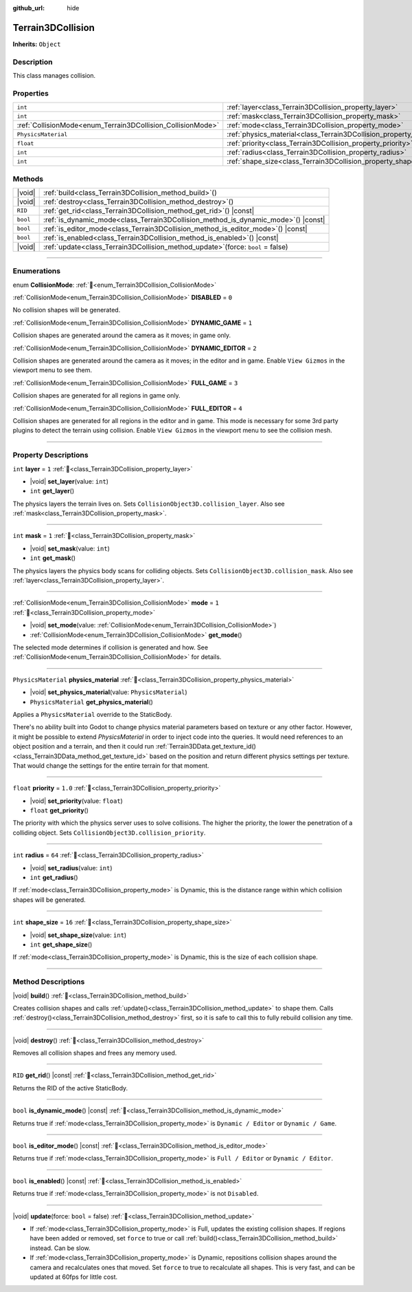 :github_url: hide

.. DO NOT EDIT THIS FILE!!!
.. Generated automatically from Godot engine sources.
.. Generator: https://github.com/godotengine/godot/tree/master/doc/tools/make_rst.py.
.. XML source: https://github.com/godotengine/godot/tree/master/../_plugins/Terrain3D/doc/doc_classes/Terrain3DCollision.xml.

.. _class_Terrain3DCollision:

Terrain3DCollision
==================

**Inherits:** ``Object``

.. rst-class:: classref-introduction-group

Description
-----------

This class manages collision.

.. rst-class:: classref-reftable-group

Properties
----------

.. table::
   :widths: auto

   +-------------------------------------------------------------+-----------------------------------------------------------------------------+---------+
   | ``int``                                                     | :ref:`layer<class_Terrain3DCollision_property_layer>`                       | ``1``   |
   +-------------------------------------------------------------+-----------------------------------------------------------------------------+---------+
   | ``int``                                                     | :ref:`mask<class_Terrain3DCollision_property_mask>`                         | ``1``   |
   +-------------------------------------------------------------+-----------------------------------------------------------------------------+---------+
   | :ref:`CollisionMode<enum_Terrain3DCollision_CollisionMode>` | :ref:`mode<class_Terrain3DCollision_property_mode>`                         | ``1``   |
   +-------------------------------------------------------------+-----------------------------------------------------------------------------+---------+
   | ``PhysicsMaterial``                                         | :ref:`physics_material<class_Terrain3DCollision_property_physics_material>` |         |
   +-------------------------------------------------------------+-----------------------------------------------------------------------------+---------+
   | ``float``                                                   | :ref:`priority<class_Terrain3DCollision_property_priority>`                 | ``1.0`` |
   +-------------------------------------------------------------+-----------------------------------------------------------------------------+---------+
   | ``int``                                                     | :ref:`radius<class_Terrain3DCollision_property_radius>`                     | ``64``  |
   +-------------------------------------------------------------+-----------------------------------------------------------------------------+---------+
   | ``int``                                                     | :ref:`shape_size<class_Terrain3DCollision_property_shape_size>`             | ``16``  |
   +-------------------------------------------------------------+-----------------------------------------------------------------------------+---------+

.. rst-class:: classref-reftable-group

Methods
-------

.. table::
   :widths: auto

   +----------+---------------------------------------------------------------------------------------+
   | |void|   | :ref:`build<class_Terrain3DCollision_method_build>`\ (\ )                             |
   +----------+---------------------------------------------------------------------------------------+
   | |void|   | :ref:`destroy<class_Terrain3DCollision_method_destroy>`\ (\ )                         |
   +----------+---------------------------------------------------------------------------------------+
   | ``RID``  | :ref:`get_rid<class_Terrain3DCollision_method_get_rid>`\ (\ ) |const|                 |
   +----------+---------------------------------------------------------------------------------------+
   | ``bool`` | :ref:`is_dynamic_mode<class_Terrain3DCollision_method_is_dynamic_mode>`\ (\ ) |const| |
   +----------+---------------------------------------------------------------------------------------+
   | ``bool`` | :ref:`is_editor_mode<class_Terrain3DCollision_method_is_editor_mode>`\ (\ ) |const|   |
   +----------+---------------------------------------------------------------------------------------+
   | ``bool`` | :ref:`is_enabled<class_Terrain3DCollision_method_is_enabled>`\ (\ ) |const|           |
   +----------+---------------------------------------------------------------------------------------+
   | |void|   | :ref:`update<class_Terrain3DCollision_method_update>`\ (\ force\: ``bool`` = false\ ) |
   +----------+---------------------------------------------------------------------------------------+

.. rst-class:: classref-section-separator

----

.. rst-class:: classref-descriptions-group

Enumerations
------------

.. _enum_Terrain3DCollision_CollisionMode:

.. rst-class:: classref-enumeration

enum **CollisionMode**: :ref:`🔗<enum_Terrain3DCollision_CollisionMode>`

.. _class_Terrain3DCollision_constant_DISABLED:

.. rst-class:: classref-enumeration-constant

:ref:`CollisionMode<enum_Terrain3DCollision_CollisionMode>` **DISABLED** = ``0``

No collision shapes will be generated.

.. _class_Terrain3DCollision_constant_DYNAMIC_GAME:

.. rst-class:: classref-enumeration-constant

:ref:`CollisionMode<enum_Terrain3DCollision_CollisionMode>` **DYNAMIC_GAME** = ``1``

Collision shapes are generated around the camera as it moves; in game only.

.. _class_Terrain3DCollision_constant_DYNAMIC_EDITOR:

.. rst-class:: classref-enumeration-constant

:ref:`CollisionMode<enum_Terrain3DCollision_CollisionMode>` **DYNAMIC_EDITOR** = ``2``

Collision shapes are generated around the camera as it moves; in the editor and in game. Enable ``View Gizmos`` in the viewport menu to see them.

.. _class_Terrain3DCollision_constant_FULL_GAME:

.. rst-class:: classref-enumeration-constant

:ref:`CollisionMode<enum_Terrain3DCollision_CollisionMode>` **FULL_GAME** = ``3``

Collision shapes are generated for all regions in game only.

.. _class_Terrain3DCollision_constant_FULL_EDITOR:

.. rst-class:: classref-enumeration-constant

:ref:`CollisionMode<enum_Terrain3DCollision_CollisionMode>` **FULL_EDITOR** = ``4``

Collision shapes are generated for all regions in the editor and in game. This mode is necessary for some 3rd party plugins to detect the terrain using collision. Enable ``View Gizmos`` in the viewport menu to see the collision mesh.

.. rst-class:: classref-section-separator

----

.. rst-class:: classref-descriptions-group

Property Descriptions
---------------------

.. _class_Terrain3DCollision_property_layer:

.. rst-class:: classref-property

``int`` **layer** = ``1`` :ref:`🔗<class_Terrain3DCollision_property_layer>`

.. rst-class:: classref-property-setget

- |void| **set_layer**\ (\ value\: ``int``\ )
- ``int`` **get_layer**\ (\ )

The physics layers the terrain lives on. Sets ``CollisionObject3D.collision_layer``. Also see :ref:`mask<class_Terrain3DCollision_property_mask>`.

.. rst-class:: classref-item-separator

----

.. _class_Terrain3DCollision_property_mask:

.. rst-class:: classref-property

``int`` **mask** = ``1`` :ref:`🔗<class_Terrain3DCollision_property_mask>`

.. rst-class:: classref-property-setget

- |void| **set_mask**\ (\ value\: ``int``\ )
- ``int`` **get_mask**\ (\ )

The physics layers the physics body scans for colliding objects. Sets ``CollisionObject3D.collision_mask``. Also see :ref:`layer<class_Terrain3DCollision_property_layer>`.

.. rst-class:: classref-item-separator

----

.. _class_Terrain3DCollision_property_mode:

.. rst-class:: classref-property

:ref:`CollisionMode<enum_Terrain3DCollision_CollisionMode>` **mode** = ``1`` :ref:`🔗<class_Terrain3DCollision_property_mode>`

.. rst-class:: classref-property-setget

- |void| **set_mode**\ (\ value\: :ref:`CollisionMode<enum_Terrain3DCollision_CollisionMode>`\ )
- :ref:`CollisionMode<enum_Terrain3DCollision_CollisionMode>` **get_mode**\ (\ )

The selected mode determines if collision is generated and how. See :ref:`CollisionMode<enum_Terrain3DCollision_CollisionMode>` for details.

.. rst-class:: classref-item-separator

----

.. _class_Terrain3DCollision_property_physics_material:

.. rst-class:: classref-property

``PhysicsMaterial`` **physics_material** :ref:`🔗<class_Terrain3DCollision_property_physics_material>`

.. rst-class:: classref-property-setget

- |void| **set_physics_material**\ (\ value\: ``PhysicsMaterial``\ )
- ``PhysicsMaterial`` **get_physics_material**\ (\ )

Applies a ``PhysicsMaterial`` override to the StaticBody.

There's no ability built into Godot to change physics material parameters based on texture or any other factor. However, it might be possible to extend `PhysicsMaterial` in order to inject code into the queries. It would need references to an object position and a terrain, and then it could run :ref:`Terrain3DData.get_texture_id()<class_Terrain3DData_method_get_texture_id>` based on the position and return different physics settings per texture. That would change the settings for the entire terrain for that moment.

.. rst-class:: classref-item-separator

----

.. _class_Terrain3DCollision_property_priority:

.. rst-class:: classref-property

``float`` **priority** = ``1.0`` :ref:`🔗<class_Terrain3DCollision_property_priority>`

.. rst-class:: classref-property-setget

- |void| **set_priority**\ (\ value\: ``float``\ )
- ``float`` **get_priority**\ (\ )

The priority with which the physics server uses to solve collisions. The higher the priority, the lower the penetration of a colliding object. Sets ``CollisionObject3D.collision_priority``.

.. rst-class:: classref-item-separator

----

.. _class_Terrain3DCollision_property_radius:

.. rst-class:: classref-property

``int`` **radius** = ``64`` :ref:`🔗<class_Terrain3DCollision_property_radius>`

.. rst-class:: classref-property-setget

- |void| **set_radius**\ (\ value\: ``int``\ )
- ``int`` **get_radius**\ (\ )

If :ref:`mode<class_Terrain3DCollision_property_mode>` is Dynamic, this is the distance range within which collision shapes will be generated.

.. rst-class:: classref-item-separator

----

.. _class_Terrain3DCollision_property_shape_size:

.. rst-class:: classref-property

``int`` **shape_size** = ``16`` :ref:`🔗<class_Terrain3DCollision_property_shape_size>`

.. rst-class:: classref-property-setget

- |void| **set_shape_size**\ (\ value\: ``int``\ )
- ``int`` **get_shape_size**\ (\ )

If :ref:`mode<class_Terrain3DCollision_property_mode>` is Dynamic, this is the size of each collision shape.

.. rst-class:: classref-section-separator

----

.. rst-class:: classref-descriptions-group

Method Descriptions
-------------------

.. _class_Terrain3DCollision_method_build:

.. rst-class:: classref-method

|void| **build**\ (\ ) :ref:`🔗<class_Terrain3DCollision_method_build>`

Creates collision shapes and calls :ref:`update()<class_Terrain3DCollision_method_update>` to shape them. Calls :ref:`destroy()<class_Terrain3DCollision_method_destroy>` first, so it is safe to call this to fully rebuild collision any time.

.. rst-class:: classref-item-separator

----

.. _class_Terrain3DCollision_method_destroy:

.. rst-class:: classref-method

|void| **destroy**\ (\ ) :ref:`🔗<class_Terrain3DCollision_method_destroy>`

Removes all collision shapes and frees any memory used.

.. rst-class:: classref-item-separator

----

.. _class_Terrain3DCollision_method_get_rid:

.. rst-class:: classref-method

``RID`` **get_rid**\ (\ ) |const| :ref:`🔗<class_Terrain3DCollision_method_get_rid>`

Returns the RID of the active StaticBody.

.. rst-class:: classref-item-separator

----

.. _class_Terrain3DCollision_method_is_dynamic_mode:

.. rst-class:: classref-method

``bool`` **is_dynamic_mode**\ (\ ) |const| :ref:`🔗<class_Terrain3DCollision_method_is_dynamic_mode>`

Returns true if :ref:`mode<class_Terrain3DCollision_property_mode>` is ``Dynamic / Editor`` or ``Dynamic / Game``.

.. rst-class:: classref-item-separator

----

.. _class_Terrain3DCollision_method_is_editor_mode:

.. rst-class:: classref-method

``bool`` **is_editor_mode**\ (\ ) |const| :ref:`🔗<class_Terrain3DCollision_method_is_editor_mode>`

Returns true if :ref:`mode<class_Terrain3DCollision_property_mode>` is ``Full / Editor`` or ``Dynamic / Editor``.

.. rst-class:: classref-item-separator

----

.. _class_Terrain3DCollision_method_is_enabled:

.. rst-class:: classref-method

``bool`` **is_enabled**\ (\ ) |const| :ref:`🔗<class_Terrain3DCollision_method_is_enabled>`

Returns true if :ref:`mode<class_Terrain3DCollision_property_mode>` is not ``Disabled``.

.. rst-class:: classref-item-separator

----

.. _class_Terrain3DCollision_method_update:

.. rst-class:: classref-method

|void| **update**\ (\ force\: ``bool`` = false\ ) :ref:`🔗<class_Terrain3DCollision_method_update>`

- If :ref:`mode<class_Terrain3DCollision_property_mode>` is Full, updates the existing collision shapes. If regions have been added or removed, set ``force`` to true or call :ref:`build()<class_Terrain3DCollision_method_build>` instead. Can be slow.

- If :ref:`mode<class_Terrain3DCollision_property_mode>` is Dynamic, repositions collision shapes around the camera and recalculates ones that moved. Set ``force`` to true to recalculate all shapes. This is very fast, and can be updated at 60fps for little cost.

.. |virtual| replace:: :abbr:`virtual (This method should typically be overridden by the user to have any effect.)`
.. |const| replace:: :abbr:`const (This method has no side effects. It doesn't modify any of the instance's member variables.)`
.. |vararg| replace:: :abbr:`vararg (This method accepts any number of arguments after the ones described here.)`
.. |constructor| replace:: :abbr:`constructor (This method is used to construct a type.)`
.. |static| replace:: :abbr:`static (This method doesn't need an instance to be called, so it can be called directly using the class name.)`
.. |operator| replace:: :abbr:`operator (This method describes a valid operator to use with this type as left-hand operand.)`
.. |bitfield| replace:: :abbr:`BitField (This value is an integer composed as a bitmask of the following flags.)`
.. |void| replace:: :abbr:`void (No return value.)`
